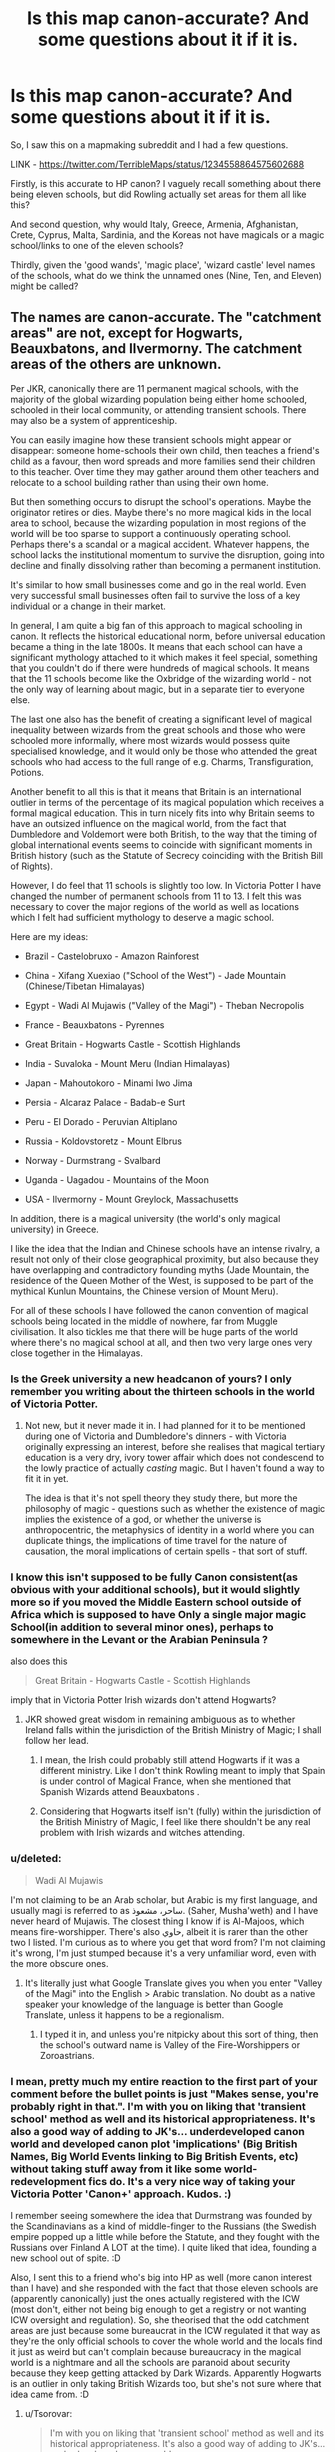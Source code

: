 #+TITLE: Is this map canon-accurate? And some questions about it if it is.

* Is this map canon-accurate? And some questions about it if it is.
:PROPERTIES:
:Author: Avalon1632
:Score: 10
:DateUnix: 1594202629.0
:DateShort: 2020-Jul-08
:FlairText: Discussion
:END:
So, I saw this on a mapmaking subreddit and I had a few questions.

LINK - [[https://twitter.com/TerribleMaps/status/1234558864575602688]]

Firstly, is this accurate to HP canon? I vaguely recall something about there being eleven schools, but did Rowling actually set areas for them all like this?

And second question, why would Italy, Greece, Armenia, Afghanistan, Crete, Cyprus, Malta, Sardinia, and the Koreas not have magicals or a magic school/links to one of the eleven schools?

Thirdly, given the 'good wands', 'magic place', 'wizard castle' level names of the schools, what do we think the unnamed ones (Nine, Ten, and Eleven) might be called?


** The names are canon-accurate. The "catchment areas" are not, except for Hogwarts, Beauxbatons, and Ilvermorny. The catchment areas of the others are unknown.

Per JKR, canonically there are 11 permanent magical schools, with the majority of the global wizarding population being either home schooled, schooled in their local community, or attending transient schools. There may also be a system of apprenticeship.

You can easily imagine how these transient schools might appear or disappear: someone home-schools their own child, then teaches a friend's child as a favour, then word spreads and more families send their children to this teacher. Over time they may gather around them other teachers and relocate to a school building rather than using their own home.

But then something occurs to disrupt the school's operations. Maybe the originator retires or dies. Maybe there's no more magical kids in the local area to school, because the wizarding population in most regions of the world will be too sparse to support a continuously operating school. Perhaps there's a scandal or a magical accident. Whatever happens, the school lacks the institutional momentum to survive the disruption, going into decline and finally dissolving rather than becoming a permanent institution.

It's similar to how small businesses come and go in the real world. Even very successful small businesses often fail to survive the loss of a key individual or a change in their market.

In general, I am quite a big fan of this approach to magical schooling in canon. It reflects the historical educational norm, before universal education became a thing in the late 1800s. It means that each school can have a significant mythology attached to it which makes it feel special, something that you couldn't do if there were hundreds of magical schools. It means that the 11 schools become like the Oxbridge of the wizarding world - not the only way of learning about magic, but in a separate tier to everyone else.

The last one also has the benefit of creating a significant level of magical inequality between wizards from the great schools and those who were schooled more informally, where most wizards would possess quite specialised knowledge, and it would only be those who attended the great schools who had access to the full range of e.g. Charms, Transfiguration, Potions.

Another benefit to all this is that it means that Britain is an international outlier in terms of the percentage of its magical population which receives a formal magical education. This in turn nicely fits into why Britain seems to have an outsized influence on the magical world, from the fact that Dumbledore and Voldemort were both British, to the way that the timing of global international events seems to coincide with significant moments in British history (such as the Statute of Secrecy coinciding with the British Bill of Rights).

However, I do feel that 11 schools is slightly too low. In Victoria Potter I have changed the number of permanent schools from 11 to 13. I felt this was necessary to cover the major regions of the world as well as locations which I felt had sufficient mythology to deserve a magic school.

Here are my ideas:

- Brazil - Castelobruxo - Amazon Rainforest

- China - Xifang Xuexiao ("School of the West") - Jade Mountain (Chinese/Tibetan Himalayas)

- Egypt - Wadi Al Mujawis ("Valley of the Magi") - Theban Necropolis

- France - Beauxbatons - Pyrennes

- Great Britain - Hogwarts Castle - Scottish Highlands

- India - Suvaloka - Mount Meru (Indian Himalayas)

- Japan - Mahoutokoro - Minami Iwo Jima

- Persia - Alcaraz Palace - Badab-e Surt

- Peru - El Dorado - Peruvian Altiplano

- Russia - Koldovstoretz - Mount Elbrus

- Norway - Durmstrang - Svalbard

- Uganda - Uagadou - Mountains of the Moon

- USA - Ilvermorny - Mount Greylock, Massachusetts

In addition, there is a magical university (the world's only magical university) in Greece.

I like the idea that the Indian and Chinese schools have an intense rivalry, a result not only of their close geographical proximity, but also because they have overlapping and contradictory founding myths (Jade Mountain, the residence of the Queen Mother of the West, is supposed to be part of the mythical Kunlun Mountains, the Chinese version of Mount Meru).

For all of these schools I have followed the canon convention of magical schools being located in the middle of nowhere, far from Muggle civilisation. It also tickles me that there will be huge parts of the world where there's no magical school at all, and then two very large ones very close together in the Himalayas.
:PROPERTIES:
:Author: Taure
:Score: 21
:DateUnix: 1594206395.0
:DateShort: 2020-Jul-08
:END:

*** Is the Greek university a new headcanon of yours? I only remember you writing about the thirteen schools in the world of Victoria Potter.
:PROPERTIES:
:Author: SnobbishWizard
:Score: 7
:DateUnix: 1594221749.0
:DateShort: 2020-Jul-08
:END:

**** Not new, but it never made it in. I had planned for it to be mentioned during one of Victoria and Dumbledore's dinners - with Victoria originally expressing an interest, before she realises that magical tertiary education is a very dry, ivory tower affair which does not condescend to the lowly practice of actually /casting/ magic. But I haven't found a way to fit it in yet.

The idea is that it's not spell theory they study there, but more the philosophy of magic - questions such as whether the existence of magic implies the existence of a god, or whether the universe is anthropocentric, the metaphysics of identity in a world where you can duplicate things, the implications of time travel for the nature of causation, the moral implications of certain spells - that sort of stuff.
:PROPERTIES:
:Author: Taure
:Score: 8
:DateUnix: 1594224259.0
:DateShort: 2020-Jul-08
:END:


*** I know this isn't supposed to be fully Canon consistent(as obvious with your additional schools), but it would slightly more so if you moved the Middle Eastern school outside of Africa which is supposed to have Only a single major magic School(in addition to several minor ones), perhaps to somewhere in the Levant or the Arabian Peninsula ?

also does this

#+begin_quote
  Great Britain - Hogwarts Castle - Scottish Highlands
#+end_quote

imply that in Victoria Potter Irish wizards don't attend Hogwarts?
:PROPERTIES:
:Author: aAlouda
:Score: 5
:DateUnix: 1594245921.0
:DateShort: 2020-Jul-09
:END:

**** JKR showed great wisdom in remaining ambiguous as to whether Ireland falls within the jurisdiction of the British Ministry of Magic; I shall follow her lead.
:PROPERTIES:
:Author: Taure
:Score: 4
:DateUnix: 1594247319.0
:DateShort: 2020-Jul-09
:END:

***** I mean, the Irish could probably still attend Hogwarts if it was a different ministry. Like I don't think Rowling meant to imply that Spain is under control of Magical France, when she mentioned that Spanish Wizards attend Beauxbatons .
:PROPERTIES:
:Author: aAlouda
:Score: 2
:DateUnix: 1594247580.0
:DateShort: 2020-Jul-09
:END:


***** Considering that Hogwarts itself isn't (fully) within the jurisdiction of the British Ministry of Magic, I feel like there shouldn't be any real problem with Irish wizards and witches attending.
:PROPERTIES:
:Author: Raesong
:Score: 2
:DateUnix: 1594336917.0
:DateShort: 2020-Jul-10
:END:


*** u/deleted:
#+begin_quote
  Wadi Al Mujawis
#+end_quote

I'm not claiming to be an Arab scholar, but Arabic is my first language, and usually magi is referred to as ساحر، مشعوذ. (Saher, Musha'weth) and I have never heard of Mujawis. The closest thing I know if is Al-Majoos, which means fire-worshipper. There's also حاوي, albeit it is rarer than the other two I listed. I'm curious as to where you get that word from? I'm not claiming it's wrong, I'm just stumped because it's a very unfamiliar word, even with the more obscure ones.
:PROPERTIES:
:Score: 5
:DateUnix: 1594212292.0
:DateShort: 2020-Jul-08
:END:

**** It's literally just what Google Translate gives you when you enter "Valley of the Magi" into the English > Arabic translation. No doubt as a native speaker your knowledge of the language is better than Google Translate, unless it happens to be a regionalism.
:PROPERTIES:
:Author: Taure
:Score: 5
:DateUnix: 1594213628.0
:DateShort: 2020-Jul-08
:END:

***** I typed it in, and unless you're nitpicky about this sort of thing, then the school's outward name is Valley of the Fire-Worshippers or Zoroastrians.
:PROPERTIES:
:Score: 5
:DateUnix: 1594215298.0
:DateShort: 2020-Jul-08
:END:


*** I mean, pretty much my entire reaction to the first part of your comment before the bullet points is just "Makes sense, you're probably right in that.". I'm with you on liking that 'transient school' method as well and its historical appropriateness. It's also a good way of adding to JK's... underdeveloped canon world and developed canon plot 'implications' (Big British Names, Big World Events linking to Big British Events, etc) without taking stuff away from it like some world-redevelopment fics do. It's a very nice way of taking your Victoria Potter 'Canon+' approach. Kudos. :)

I remember seeing somewhere the idea that Durmstrang was founded by the Scandinavians as a kind of middle-finger to the Russians (the Swedish empire popped up a little while before the Statute, and they fought with the Russians over Finland A LOT at the time). I quite liked that idea, founding a new school out of spite. :D

Also, I sent this to a friend who's big into HP as well (more canon interest than I have) and she responded with the fact that those eleven schools are (apparently canonically) just the ones actually registered with the ICW (most don't, either not being big enough to get a registry or not wanting ICW oversight and regulation). So, she theorised that the odd catchment areas are just because some bureaucrat in the ICW regulated it that way as they're the only official schools to cover the whole world and the locals find it just as weird but can't complain because bureaucracy in the magical world is a nightmare and all the schools are paranoid about security because they keep getting attacked by Dark Wizards. Apparently Hogwarts is an outlier in only taking British Wizards too, but she's not sure where that idea came from. :D
:PROPERTIES:
:Author: Avalon1632
:Score: 2
:DateUnix: 1594226175.0
:DateShort: 2020-Jul-08
:END:

**** u/Tsorovar:
#+begin_quote
  I'm with you on liking that 'transient school' method as well and its historical appropriateness. It's also a good way of adding to JK's... underdeveloped canon world
#+end_quote

It's not an addition to canon, it is canon. The Pottermore post that the 11 permanent schools comes from also explains that most of the wizarding world educates their children either at home, or in temporary schools that come and go
:PROPERTIES:
:Author: Tsorovar
:Score: 2
:DateUnix: 1594267697.0
:DateShort: 2020-Jul-09
:END:

***** Not what I meant. I meant that the transient school idea is a great way that you can add to canon. So, if you wanna write a school-based story in rural Algeria, but none of the eleven schools are there, you can create a transient, unofficial school that operates there without having to remove any canon anything. It's like providing options for fan-made DLC. :)
:PROPERTIES:
:Author: Avalon1632
:Score: 2
:DateUnix: 1594283523.0
:DateShort: 2020-Jul-09
:END:

****** Oh, I see what you mean. Yeah, I'd like to see more of that, though it's tricky to imagine it without importing a lot of things from modern schooling
:PROPERTIES:
:Author: Tsorovar
:Score: 2
:DateUnix: 1594294285.0
:DateShort: 2020-Jul-09
:END:

******* Makes sense. We imagine what we know and all that. I think people who know a lot about older methods of schooling or regional-specific methods could probably work it though. :)
:PROPERTIES:
:Author: Avalon1632
:Score: 1
:DateUnix: 1594298847.0
:DateShort: 2020-Jul-09
:END:


*** Nice. How do you feel about other people reusing some names of schools for other fanfics giving the proper credit.

Asking for a friend...
:PROPERTIES:
:Author: Jon_Riptide
:Score: 1
:DateUnix: 1600193689.0
:DateShort: 2020-Sep-15
:END:


** u/Ash_Lestrange:
#+begin_quote
  this accurate to HP canon?
#+end_quote

Mostly. Can't say for certain as we don't know the unnamed schools. Part of me wants to believe JKR wouldn't do that to school #10, but Durmstrang's story is convoluted in a way that it didn't have to be.

#+begin_quote
  why would Italy, Greece, Armenia, Afghanistan, Crete, Cyprus, Malta, Sardinia, and the Koreas not have magicals or a magic school/links to one of the eleven schools?
#+end_quote

Korean placement is up in the air as #10 looks /off/ and the Japanese school has the smallest student body with 10/11 yrs of year levels. Afghans probably go to school #9.

The rest probably go to Durmstrang with a few at Beauxbatons, but JKR never tells us who attends Durmstrang and says Beauxbatons is predominantly French with "Portuguese, Spanish, Dutch, Luxembourgians, and Belgians attending in large numbers."
:PROPERTIES:
:Author: Ash_Lestrange
:Score: 5
:DateUnix: 1594205426.0
:DateShort: 2020-Jul-08
:END:

*** Probably, but the map has all of those countries blank and I have absolutely no idea why. Like, for some reason, none of the people in those countries have any link to a school on that map. I was just curious as to why people thought that might be.

And Rowling would definitely do that to School #10. A worldbuilder she ain't. :)
:PROPERTIES:
:Author: Avalon1632
:Score: 2
:DateUnix: 1594224075.0
:DateShort: 2020-Jul-08
:END:

**** I suspect that the "blank" countries on the map are intended to mean that the population of those countries split between multiple schools - e.g. Greeks can either attend Beauxbatons or the Middle Eastern school.
:PROPERTIES:
:Author: Taure
:Score: 3
:DateUnix: 1594224497.0
:DateShort: 2020-Jul-08
:END:

***** Ah, okay. That makes some sounder sense. Thanks Taure! Interesting/clear answers, as always. :)
:PROPERTIES:
:Author: Avalon1632
:Score: 2
:DateUnix: 1594224727.0
:DateShort: 2020-Jul-08
:END:


** So what I'm understanding is if you live in border cities for these schools like Istanbul, you can technically go to Durmstang or the Unnamed School 9? Does that make competing for students possible?

I'm really curious about this. 'Cuz this is a thing that happens in real life, also so you guys think that this make changing schools without moving possible?
:PROPERTIES:
:Author: NumberPow
:Score: 2
:DateUnix: 1594233503.0
:DateShort: 2020-Jul-08
:END:

*** I guess? The mapmaker said nothing, but people on this thread and the comments on the original image have said that's probably the case for the unclear countries (Italy, Greece, Armenia, Afghanistan, Crete, Cyprus, Malta, Sardinia, and the Koreas).
:PROPERTIES:
:Author: Avalon1632
:Score: 2
:DateUnix: 1594236854.0
:DateShort: 2020-Jul-09
:END:

**** I'm planning to write a fic that starts in Mdidle East that's why I was wondering :)
:PROPERTIES:
:Author: NumberPow
:Score: 2
:DateUnix: 1594236923.0
:DateShort: 2020-Jul-09
:END:

***** Ah, okay. Well, apparently she never wrote a school for the middle east at all, that one is just the idea of the mapmaker.
:PROPERTIES:
:Author: Avalon1632
:Score: 2
:DateUnix: 1594237322.0
:DateShort: 2020-Jul-09
:END:

****** And doing so would be just asking for trouble since you have the Kurdish issue, Israel (whose right to exist is denied by pretty much all of its neighbours), the Sunni/Shia divide and that's not even mentioning that the whole map would make more sense following 1692 borders and along cultural lines.
:PROPERTIES:
:Author: Hellstrike
:Score: 3
:DateUnix: 1594246712.0
:DateShort: 2020-Jul-09
:END:

******* Agreed. Though that might actually be an interesting thing to write about - Wizarding opinions/views on all of that, and how they and the Muggles/Muggleborn involved interact. Hard as hell to do sensitively, but interesting!
:PROPERTIES:
:Author: Avalon1632
:Score: 2
:DateUnix: 1594283387.0
:DateShort: 2020-Jul-09
:END:

******** The Balkans are bound to be a mess, as would Asia.
:PROPERTIES:
:Author: Hellstrike
:Score: 3
:DateUnix: 1594289893.0
:DateShort: 2020-Jul-09
:END:

********* Agreed on both. Though since Durmstrang doesn't take Muggleborns, that'd be less of an issue for them vis a vis schooling in the Balkans.

And imagine how big the Asian school would have to be. There'd have to be so few wizards there to make it work, even assuming the 'only some go to the eleven schools' thing. There's like, 3 billion people in those bits of Asia (approx - and it's still incredibly hilariously bizarre to me that Thailand, Cambodia, Vietnam, and New Zealand are part of the same catchment area, while Myanmar goes to the Upper Asian School :D) and even if the Wizarding proportion of the whole was smaller than that of the UK, that's still at least a hundred thousand magicals across the continent. No idea what proportion of those would actually be children - I can't find much on the generational proportions in each region and I don't want to do the statistics-guesstimation I'd need to get some decent numbers - but that's still going to be a relatively large number of children and even if only the '1%' elite go, that's still a lot.
:PROPERTIES:
:Author: Avalon1632
:Score: 2
:DateUnix: 1594292001.0
:DateShort: 2020-Jul-09
:END:


** Königsberg/Kaliningrad/East Prussia is certainly not part of magical Russia. Why would Wizards care about Muggle wars. In fact, most of the map suffers from that, by logic it should follow the borders of 1692 (SoS). The "straight lines" borders in Africa would be another clear clue that something doesn't fit.
:PROPERTIES:
:Author: Hellstrike
:Score: 2
:DateUnix: 1594246404.0
:DateShort: 2020-Jul-09
:END:

*** u/Avalon1632:
#+begin_quote
  Königsberg
#+end_quote

I don't think the map catchment areas mean political alignment, just where the schools take students from. It's not Wizard Countries, it's Wizard Catchment Areas.

I do admit, I had to google where that was, though. :D

#+begin_quote
  by logic it should follow the borders of 1692
#+end_quote

I agree this would be a more logical approach, though.
:PROPERTIES:
:Author: Avalon1632
:Score: 1
:DateUnix: 1594282939.0
:DateShort: 2020-Jul-09
:END:

**** Yes, but why would the Prussian heartland send its students to a Russian magic school? And just that small chunk corresponding with the current Russian exclave? Why is the Caribbean US and not in the Latin American group? Why straight line borders in Africa?

That map is highly inaccurate.
:PROPERTIES:
:Author: Hellstrike
:Score: 3
:DateUnix: 1594290117.0
:DateShort: 2020-Jul-09
:END:

***** Fair point, and I don't disagree with any of it. Just pointing out that the map doesn't actually say that East Prussia is part of Russia.
:PROPERTIES:
:Author: Avalon1632
:Score: 1
:DateUnix: 1594290825.0
:DateShort: 2020-Jul-09
:END:

****** No, just that for /some/ reason, all students from there attend a Russian school despite being surrounded by a sea of Durmstrang (whose borders also make little sense). What a Coincidence.
:PROPERTIES:
:Author: Hellstrike
:Score: 2
:DateUnix: 1594291899.0
:DateShort: 2020-Jul-09
:END:

******* You seem to know something about this, so do you have any ideas on if there could be a good reason or what a good reason might be? Just out of curiosity - I do agree with the fact that it's weird.
:PROPERTIES:
:Author: Avalon1632
:Score: 1
:DateUnix: 1594292268.0
:DateShort: 2020-Jul-09
:END:

******** Why? Because the author used a current map and simply chose a school for each country. And Russia captured East Prussia in 45 and simply annexed it.

What makes no sense on that map:

- Unified Italy

- Germany in its form. Either have a HRE with Austria (and consequently larger parts of South Eastern Europe) or have a small German solution more akin to the 1871 borders (maybe without Holstein, but that's another debate altogether)

- Poland has its current borders which were redrawn by Stalin. It should be way further to the East, Silesia should either be Austrian (if the PU prevailed in the magical world), Bohemian or Brandenburg-Prussian (claim by succession dating back to 1675)

- Lithuania likewise should either be part of the PLC or independent, but spanning way further east without a Baltic coast. The Treaty of Lublin was in effect before the SoS.

- The Ukraine should not exist, divided between Russia, the PLC and maybe some tartar state

- The Baltic Duchies (Courland, Liefland) should either be independent in their historical forms or belong to Sweden and the PLC

- Finland should not be independent. To Sweden, maybe to Russia.

- The Balkans should not be independent, either Hungarian, Austrian or Ottoman. Independent Wallachia would make some sense, but using the current Romanian borders does not. Bulgaria should not exist (that's an issue in canon, which mentions Transylvania, and both nations never existed at the same time)

- Norway should belong to Denmark as a personal union

- Ireland should not exist

- Belgium should not exist, either Dutch or part of the Spanish Netherlands

And that's just from the top of my head, without looking closer at the map.
:PROPERTIES:
:Author: Hellstrike
:Score: 2
:DateUnix: 1594293158.0
:DateShort: 2020-Jul-09
:END:

********* Heh. So, that's a 'there is no good reason', then? Good to know. :D
:PROPERTIES:
:Author: Avalon1632
:Score: 1
:DateUnix: 1594298538.0
:DateShort: 2020-Jul-09
:END:


** These are only some. I would imagine that there are other ones not mentioned in official material. Drums Trang is private and takes students from all over the world.
:PROPERTIES:
:Author: thomasp3864
:Score: 1
:DateUnix: 1602702805.0
:DateShort: 2020-Oct-14
:END:


** I don't know anything about what JKR has released regarding other wizarding schools or the catchment areas, but the breakup of the Asia-Pacific area seems odd to me.

Assuming there is a rough socio-cultural/historical link binding the catchment areas, I would imagine that Australia and NZ would share a school (but a comparatively smaller one) that would not normally include the rest of the lower pacific island countries assigned to #11.

And I trust the other comments saying the number of schools is JKR endorsed (canon?), but considering the diversity of culture and history within the Asia region, I would think there would be a greater number of schools there, clustered geographically closer the way Hogwarts, Beauxbatons and Durmstrang are.

To be honest I feel like there would be more permanent schools across the board, not hundreds but off the top of my maybe 15-20 of various sizes.
:PROPERTIES:
:Author: ash4426
:Score: 1
:DateUnix: 1594219241.0
:DateShort: 2020-Jul-08
:END:

*** Yeah, I admit, it's definitely baffling that Thailand and New Zealand would somehow come under the same school's catchment area. Like, assuming that is canon and how it actually worked, imagine what quirk of cultural weirdness came about to make that happen. :D
:PROPERTIES:
:Author: Avalon1632
:Score: 2
:DateUnix: 1594224777.0
:DateShort: 2020-Jul-08
:END:


** Damn, whoever put that map together really doesn't have a clue about cultural intricacies and diversity of the areas they gulp together. I mean, tbf, Rowling herself seems pretty clueless in this regard, but that's a whole different can of worms.
:PROPERTIES:
:Score: 1
:DateUnix: 1594236255.0
:DateShort: 2020-Jul-08
:END:

*** I've been doing some googling, and it's apparently (mostly) based on the two-circles map that Rowling put out on her official site. The three unnamed schools were added in because Rowling never named them, but she said eleven existed. The catchment areas are based on wiki-statements about each school's catchment areas.

And Rowling definitely is. I have to admit, I am now kind of interested to see what kind of drama comes up from those wide-ranging catchment area schools - like, what would a school that serves Thailand and New Zealand even be like?
:PROPERTIES:
:Author: Avalon1632
:Score: 1
:DateUnix: 1594236791.0
:DateShort: 2020-Jul-09
:END:

**** If those catchment areas remain canon, then boy, am I glad for sticking to fanon.
:PROPERTIES:
:Score: 1
:DateUnix: 1594236970.0
:DateShort: 2020-Jul-09
:END:

***** Heh. Fair enough. It is a little weird that Hogwarts only taking UK and Irish students is an outlier in a world with only eleven big schools.
:PROPERTIES:
:Author: Avalon1632
:Score: 2
:DateUnix: 1594237288.0
:DateShort: 2020-Jul-09
:END:

****** Precisely why I prefer fanon. Who says it's just 11 schools? Makes no sense. I don't even know how she decided the catchment areas. It's clearly not culture, not religion, not even some clear geographical boundary. And if you know even the most basic history, you definitely know it's not history either.
:PROPERTIES:
:Score: 2
:DateUnix: 1594237492.0
:DateShort: 2020-Jul-09
:END:

******* I've said elsewhere on this thread that someone I asked about this said these eleven schools were just the ones registered with the ICW (there are more, they're just not big or prestigious enough to get registered), so she thought the catchment areas were probably assigned by ICW regulators and bureaucrats rather than the people actually in those areas.

So, y'know. It's all West-Euro-centric as fuck. :D
:PROPERTIES:
:Author: Avalon1632
:Score: 1
:DateUnix: 1594237631.0
:DateShort: 2020-Jul-09
:END:

******** There are so many things to consider. For starters, are magical nations a perfect mirror of muggle ones? I always got the impression that that is how Rowling sees it, and, personally I fundamentally disagree with that.

And this leads to: how exactly do magical borders differ? Does the difference go beyond just politics, and there are separate ethnic groups? It's not hard to believe that Muggle migrations didn't really have the same impact in the magical world. And then you have a really complex socio-political issue with how this ethnically separate states integrate Muggleborns.

And even if this is Euro-centric, how on earth is there no great magic school in Athens? Or Egypt? And Uagadu is taking all of Africa? Wow, talk about being ignorant. Africa is the most ethnically and culturally diverse place on Earth. Unlike what Rowling may think, just because they have dark skin doesn't mean they are an identical hive mind.

Korea and Japan, the same school? Big oof. China and India? Two of the oldest, most populous, and most vibrant cultures, couldn't come up with their own schools? Sheesh...

And Durmstrang... man, it's a wonder that place is still standing, given how much most of the countries it includes hate one another. Oddly enough, I can kinda see the Russian school having that territory, since the Tsars ruled it for many centuries now.

​

Idk, I don't think it's even Eurocentric, it's just dumb. And with only 11 schools, the catchment areas can't be all that different from the map.
:PROPERTIES:
:Score: 2
:DateUnix: 1594238342.0
:DateShort: 2020-Jul-09
:END:

********* Oh, definitely agreed to your first point of disagreement. Though I do think Magical Nations would have to take their Muggle-corresponding Nation into account, since they might have to make fake documentation for them and they'd have to know where their Muggleborn were coming from. But that image does come from the 'terrible maps' twitter, after all. :D

Personally, I always thought most borders of magical nations would be a lot less clear, or at least a lot larger since their communities are more scattered (fewer of them, more need to hide, etc) and they can literally all teleport across vast distances nigh-instantly in a few different ways (Floo, Apparation, and I'm sure there are others I'm forgetting). Kinda hard to have any workable claim on any large area when you can literally teleport wherever you want.

And that's exactly what I mean by Euro-centric. Europe is developed enough to have three schools, but the rest of the world is so under-developed to the point that three of her stated schools don't even have names and pretty much all we know about the Russian school is that they play Quidditch on trees instead of brooms.

Because yes, the ideas that China and India don't have their own schools (or cultural equivalent) and that Africa only has one are ridiculous in and of themselves. That's like, 4 billion people and more cultural, ethnic, and political groups than I can even think about.

And definitely absolutely agreed on Durmstrang. It's why I've said elsewhere on this thread that the only reason I could ever see that catchment area working is that their magicals would all hate Russia more than they hate each other (Scandinavia in the 1600s pre-Statute was united as the Swedish Empire and they fought with Russia a lot) and basically set up Durmstrang to piss them off and so they didn't have to go to Koldovstoretz. And might actually explain why it doesn't take Muggleborns. :D
:PROPERTIES:
:Author: Avalon1632
:Score: 2
:DateUnix: 1594285075.0
:DateShort: 2020-Jul-09
:END:
